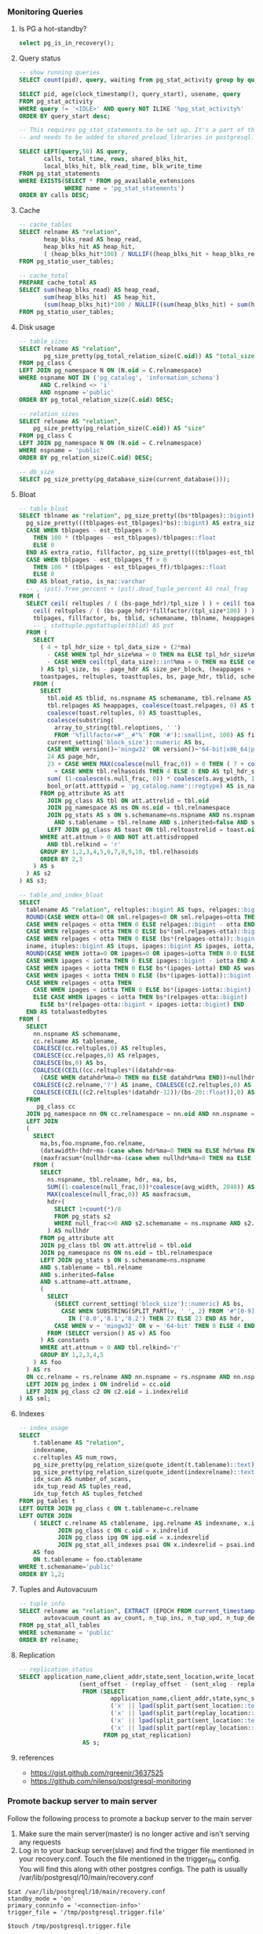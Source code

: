 *** Monitoring Queries
**** Is PG a hot-standby?
#+BEGIN_SRC SQL
select pg_is_in_recovery();
#+END_SRC

**** Query status
#+BEGIN_SRC SQL
-- show running queries
SELECT count(pid), query, waiting from pg_stat_activity group by query, waiting;

SELECT pid, age(clock_timestamp(), query_start), usename, query
FROM pg_stat_activity
WHERE query != '<IDLE>' AND query NOT ILIKE '%pg_stat_activity%'
ORDER BY query_start desc;

-- This requires pg_stat_statements to be set up. It's a part of the contrib package,
-- and needs to be added to shared_preload_libraries in postgresql.conf.

SELECT LEFT(query,50) AS query,
       calls, total_time, rows, shared_blks_hit,
       local_blks_hit, blk_read_time, blk_write_time
FROM pg_stat_statements
WHERE EXISTS(SELECT * FROM pg_available_extensions
             WHERE name = 'pg_stat_statements')
ORDER BY calls DESC;
#+END_SRC

**** Cache
#+BEGIN_SRC SQL
-- cache_tables
SELECT relname AS "relation",
       heap_blks_read AS heap_read,
       heap_blks_hit AS heap_hit,
       ( (heap_blks_hit*100) / NULLIF((heap_blks_hit + heap_blks_read), 0)) AS ratio
FROM pg_statio_user_tables;

-- cache_total
PREPARE cache_total AS
SELECT sum(heap_blks_read) AS heap_read,
       sum(heap_blks_hit)  AS heap_hit,
       (sum(heap_blks_hit)*100 / NULLIF((sum(heap_blks_hit) + sum(heap_blks_read)),0)) AS ratio
FROM pg_statio_user_tables;
#+END_SRC

**** Disk usage
#+BEGIN_SRC SQL
-- table_sizes
SELECT relname AS "relation",
       pg_size_pretty(pg_total_relation_size(C.oid)) AS "total_size"
FROM pg_class C
LEFT JOIN pg_namespace N ON (N.oid = C.relnamespace)
WHERE nspname NOT IN ('pg_catalog', 'information_schema')
      AND C.relkind <> 'i'
      AND nspname ='public'
ORDER BY pg_total_relation_size(C.oid) DESC;

-- relation_sizes
SELECT relname AS "relation",
    pg_size_pretty(pg_relation_size(C.oid)) AS "size"
FROM pg_class C
LEFT JOIN pg_namespace N ON (N.oid = C.relnamespace)
WHERE nspname = 'public'
ORDER BY pg_relation_size(C.oid) DESC;

-- db_size
SELECT pg_size_pretty(pg_database_size(current_database()));
#+END_SRC

**** Bloat
#+BEGIN_SRC SQL
-- table_bloat
SELECT tblname as "relation", pg_size_pretty((bs*tblpages)::bigint) AS real_size,
  pg_size_pretty(((tblpages-est_tblpages)*bs)::bigint) AS extra_size,
  CASE WHEN tblpages - est_tblpages > 0
    THEN 100 * (tblpages - est_tblpages)/tblpages::float
    ELSE 0
  END AS extra_ratio, fillfactor, pg_size_pretty(((tblpages-est_tblpages_ff)*bs)::bigint) AS bloat_size,
  CASE WHEN tblpages - est_tblpages_ff > 0
    THEN 100 * (tblpages - est_tblpages_ff)/tblpages::float
    ELSE 0
  END AS bloat_ratio, is_na::varchar
  -- , (pst).free_percent + (pst).dead_tuple_percent AS real_frag
FROM (
  SELECT ceil( reltuples / ( (bs-page_hdr)/tpl_size ) ) + ceil( toasttuples / 4 ) AS est_tblpages,
    ceil( reltuples / ( (bs-page_hdr)*fillfactor/(tpl_size*100) ) ) + ceil( toasttuples / 4 ) AS est_tblpages_ff,
    tblpages, fillfactor, bs, tblid, schemaname, tblname, heappages, toastpages, is_na
    -- , stattuple.pgstattuple(tblid) AS pst
  FROM (
    SELECT
      ( 4 + tpl_hdr_size + tpl_data_size + (2*ma)
        - CASE WHEN tpl_hdr_size%ma = 0 THEN ma ELSE tpl_hdr_size%ma END
        - CASE WHEN ceil(tpl_data_size)::int%ma = 0 THEN ma ELSE ceil(tpl_data_size)::int%ma END
      ) AS tpl_size, bs - page_hdr AS size_per_block, (heappages + toastpages) AS tblpages, heappages,
      toastpages, reltuples, toasttuples, bs, page_hdr, tblid, schemaname, tblname, fillfactor, is_na
    FROM (
      SELECT
        tbl.oid AS tblid, ns.nspname AS schemaname, tbl.relname AS tblname, tbl.reltuples,
        tbl.relpages AS heappages, coalesce(toast.relpages, 0) AS toastpages,
        coalesce(toast.reltuples, 0) AS toasttuples,
        coalesce(substring(
          array_to_string(tbl.reloptions, ' ')
          FROM '%fillfactor=#"__#"%' FOR '#')::smallint, 100) AS fillfactor,
        current_setting('block_size')::numeric AS bs,
        CASE WHEN version()~'mingw32' OR version()~'64-bit|x86_64|ppc64|ia64|amd64' THEN 8 ELSE 4 END AS ma,
        24 AS page_hdr,
        23 + CASE WHEN MAX(coalesce(null_frac,0)) > 0 THEN ( 7 + count(*) ) / 8 ELSE 0::int END
          + CASE WHEN tbl.relhasoids THEN 4 ELSE 0 END AS tpl_hdr_size,
        sum( (1-coalesce(s.null_frac, 0)) * coalesce(s.avg_width, 1024) ) AS tpl_data_size,
        bool_or(att.atttypid = 'pg_catalog.name'::regtype) AS is_na
      FROM pg_attribute AS att
        JOIN pg_class AS tbl ON att.attrelid = tbl.oid
        JOIN pg_namespace AS ns ON ns.oid = tbl.relnamespace
        JOIN pg_stats AS s ON s.schemaname=ns.nspname AND ns.nspname = 'public'
          AND s.tablename = tbl.relname AND s.inherited=false AND s.attname=att.attname
        LEFT JOIN pg_class AS toast ON tbl.reltoastrelid = toast.oid
      WHERE att.attnum > 0 AND NOT att.attisdropped
        AND tbl.relkind = 'r'
      GROUP BY 1,2,3,4,5,6,7,8,9,10, tbl.relhasoids
      ORDER BY 2,3
    ) AS s
  ) AS s2
) AS s3;

-- table_and_index_bloat
SELECT
  tablename AS "relation", reltuples::bigint AS tups, relpages::bigint AS pages, otta,
  ROUND(CASE WHEN otta=0 OR sml.relpages=0 OR sml.relpages=otta THEN 0.0 ELSE sml.relpages/otta::numeric END,1) AS tbloat,
  CASE WHEN relpages < otta THEN 0 ELSE relpages::bigint - otta END AS wastedpages,
  CASE WHEN relpages < otta THEN 0 ELSE bs*(sml.relpages-otta)::bigint END AS wastedbytes,
  CASE WHEN relpages < otta THEN 0 ELSE (bs*(relpages-otta))::bigint END AS wastedsize,
  iname, ituples::bigint AS itups, ipages::bigint AS ipages, iotta,
  ROUND(CASE WHEN iotta=0 OR ipages=0 OR ipages=iotta THEN 0.0 ELSE ipages/iotta::numeric END,1) AS ibloat,
  CASE WHEN ipages < iotta THEN 0 ELSE ipages::bigint - iotta END AS wastedipages,
  CASE WHEN ipages < iotta THEN 0 ELSE bs*(ipages-iotta) END AS wastedibytes,
  CASE WHEN ipages < iotta THEN 0 ELSE (bs*(ipages-iotta))::bigint END AS wastedisize,
  CASE WHEN relpages < otta THEN
    CASE WHEN ipages < iotta THEN 0 ELSE bs*(ipages-iotta::bigint) END
    ELSE CASE WHEN ipages < iotta THEN bs*(relpages-otta::bigint)
      ELSE bs*(relpages-otta::bigint + ipages-iotta::bigint) END
  END AS totalwastedbytes
FROM (
  SELECT
    nn.nspname AS schemaname,
    cc.relname AS tablename,
    COALESCE(cc.reltuples,0) AS reltuples,
    COALESCE(cc.relpages,0) AS relpages,
    COALESCE(bs,0) AS bs,
    COALESCE(CEIL((cc.reltuples*((datahdr+ma-
      (CASE WHEN datahdr%ma=0 THEN ma ELSE datahdr%ma END))+nullhdr2+4))/(bs-20::float)),0) AS otta,
    COALESCE(c2.relname,'?') AS iname, COALESCE(c2.reltuples,0) AS ituples, COALESCE(c2.relpages,0) AS ipages,
    COALESCE(CEIL((c2.reltuples*(datahdr-12))/(bs-20::float)),0) AS iotta -- very rough approximation, assumes all cols
  FROM
     pg_class cc
  JOIN pg_namespace nn ON cc.relnamespace = nn.oid AND nn.nspname = 'public'
  LEFT JOIN
  (
    SELECT
      ma,bs,foo.nspname,foo.relname,
      (datawidth+(hdr+ma-(case when hdr%ma=0 THEN ma ELSE hdr%ma END)))::numeric AS datahdr,
      (maxfracsum*(nullhdr+ma-(case when nullhdr%ma=0 THEN ma ELSE nullhdr%ma END))) AS nullhdr2
    FROM (
      SELECT
        ns.nspname, tbl.relname, hdr, ma, bs,
        SUM((1-coalesce(null_frac,0))*coalesce(avg_width, 2048)) AS datawidth,
        MAX(coalesce(null_frac,0)) AS maxfracsum,
        hdr+(
          SELECT 1+count(*)/8
          FROM pg_stats s2
          WHERE null_frac<>0 AND s2.schemaname = ns.nspname AND s2.tablename = tbl.relname
        ) AS nullhdr
      FROM pg_attribute att
      JOIN pg_class tbl ON att.attrelid = tbl.oid
      JOIN pg_namespace ns ON ns.oid = tbl.relnamespace
      LEFT JOIN pg_stats s ON s.schemaname=ns.nspname
      AND s.tablename = tbl.relname
      AND s.inherited=false
      AND s.attname=att.attname,
      (
        SELECT
          (SELECT current_setting('block_size')::numeric) AS bs,
            CASE WHEN SUBSTRING(SPLIT_PART(v, ' ', 2) FROM '#"[0-9]+.[0-9]+#"%' for '#')
              IN ('8.0','8.1','8.2') THEN 27 ELSE 23 END AS hdr,
          CASE WHEN v ~ 'mingw32' OR v ~ '64-bit' THEN 8 ELSE 4 END AS ma
        FROM (SELECT version() AS v) AS foo
      ) AS constants
      WHERE att.attnum > 0 AND tbl.relkind='r'
      GROUP BY 1,2,3,4,5
    ) AS foo
  ) AS rs
  ON cc.relname = rs.relname AND nn.nspname = rs.nspname AND nn.nspname = 'public'
  LEFT JOIN pg_index i ON indrelid = cc.oid
  LEFT JOIN pg_class c2 ON c2.oid = i.indexrelid
) AS sml;
#+END_SRC

**** Indexes
#+BEGIN_SRC SQL
-- index_usage
SELECT
    t.tablename AS "relation",
    indexname,
    c.reltuples AS num_rows,
    pg_size_pretty(pg_relation_size(quote_ident(t.tablename)::text)) AS table_size,
    pg_size_pretty(pg_relation_size(quote_ident(indexrelname)::text)) AS index_size,
    idx_scan AS number_of_scans,
    idx_tup_read AS tuples_read,
    idx_tup_fetch AS tuples_fetched
FROM pg_tables t
LEFT OUTER JOIN pg_class c ON t.tablename=c.relname
LEFT OUTER JOIN
    ( SELECT c.relname AS ctablename, ipg.relname AS indexname, x.indnatts AS number_of_columns, idx_scan, idx_tup_read, idx_tup_fetch, indexrelname, indisunique FROM pg_index x
           JOIN pg_class c ON c.oid = x.indrelid
           JOIN pg_class ipg ON ipg.oid = x.indexrelid
           JOIN pg_stat_all_indexes psai ON x.indexrelid = psai.indexrelid )
    AS foo
    ON t.tablename = foo.ctablename
WHERE t.schemaname='public'
ORDER BY 1,2;
#+END_SRC

**** Tuples and Autovacuum
#+BEGIN_SRC SQL
-- tuple_info
SELECT relname as "relation", EXTRACT (EPOCH FROM current_timestamp-last_autovacuum) as since_last_av,
       autovacuum_count as av_count, n_tup_ins, n_tup_upd, n_tup_del, n_live_tup, n_dead_tup
FROM pg_stat_all_tables
WHERE schemaname = 'public'
ORDER BY relname;
#+END_SRC

**** Replication
#+BEGIN_SRC SQL
-- replication_status
SELECT application_name,client_addr,state,sent_location,write_location,replay_location,
                 (sent_offset - (replay_offset - (sent_xlog - replay_xlog) * 255 * 16 ^ 6 ))::text AS byte_lag
                  FROM (SELECT
                          application_name,client_addr,state,sync_state,sent_location,write_location,replay_location,
                          ('x' || lpad(split_part(sent_location::text,   '/', 1), 8, '0'))::bit(32)::bigint AS sent_xlog,
                          ('x' || lpad(split_part(replay_location::text, '/', 1), 8, '0'))::bit(32)::bigint AS replay_xlog,
                          ('x' || lpad(split_part(sent_location::text,   '/', 2), 8, '0'))::bit(32)::bigint AS sent_offset,
                          ('x' || lpad(split_part(replay_location::text, '/', 2), 8, '0'))::bit(32)::bigint AS replay_offset
                        FROM pg_stat_replication)
                  AS s;
#+END_SRC

**** references
- https://gist.github.com/rgreenjr/3637525
- https://github.com/nilenso/postgresql-monitoring

*** Promote backup server to main server
Follow the following process to promote a backup server to the main server
1. Make sure the main server(master) is no longer active and isn't serving any
   requests
2. Log in to your backup server(slave) and find the trigger file mentioned in your
   recovery.conf. Touch the file mentioned in the trigger_file config. You will find
   this along with other postgres configs. The path is usually
   /var/lib/postgresql/10/main/recovery.conf

#+BEGIN_SRC
$cat /var/lib/postgreql/10/main/recovery.conf
standby_mode = 'on'
primary_conninfo = '<connection-info>'
trigger_file = '/tmp/postgresql.trigger.file'

$touch /tmp/postgresql.trigger.file
#+END_SRC

Alternatively,
#+BEGIN_SRC
$su - postgres
$pg_ctl promote
#+END_SRC

Reference: [[https://www.postgresql.org/docs/current/static/warm-standby-failover.html]]
